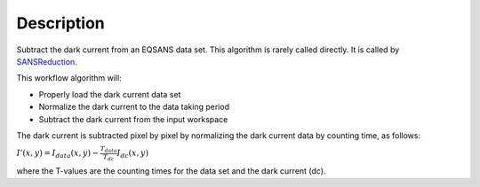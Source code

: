 .. algorithm::

.. summary::

.. alias::

.. properties::

Description
-----------

Subtract the dark current from an EQSANS data set. 
This algorithm is rarely called directly. It is called by 
`SANSReduction <http://www.mantidproject.org/SANSReduction>`_.



This workflow algorithm will:

- Properly load the dark current data set

- Normalize the dark current to the data taking period

- Subtract the dark current from the input workspace


The dark current is subtracted pixel by pixel by normalizing the dark current data by counting time, as follows:

:math:`I'(x,y)=I_{data}(x,y)-\frac{T_{data}}{T_{dc}} I_{dc}(x,y)`

where the T-values are the counting times for the data set and the dark current (dc).


.. categories::
